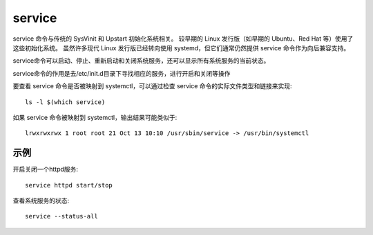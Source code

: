 =======================
service
=======================


.. post:: 2023-02-20 22:06:49
  :tags: linux, linux指令
  :category: 操作系统
  :author: YanQue
  :location: CD
  :language: zh-cn


service 命令与传统的 SysVinit 和 Upstart 初始化系统相关。
较早期的 Linux 发行版（如早期的 Ubuntu、Red Hat 等）使用了这些初始化系统。
虽然许多现代 Linux 发行版已经转向使用 systemd，但它们通常仍然提供 service 命令作为向后兼容支持。

service命令可以启动、停止、重新启动和关闭系统服务，还可以显示所有系统服务的当前状态。

service命令的作用是去/etc/init.d目录下寻找相应的服务，进行开启和关闭等操作

要查看 service 命令是否被映射到 systemctl，可以通过检查 service 命令的实际文件类型和链接来实现::

  ls -l $(which service)

如果 service 命令被映射到 systemctl，输出结果可能类似于::

  lrwxrwxrwx 1 root root 21 Oct 13 10:10 /usr/sbin/service -> /usr/bin/systemctl

示例
=======================

开启关闭一个httpd服务::

  service httpd start/stop

查看系统服务的状态::

  service --status-all